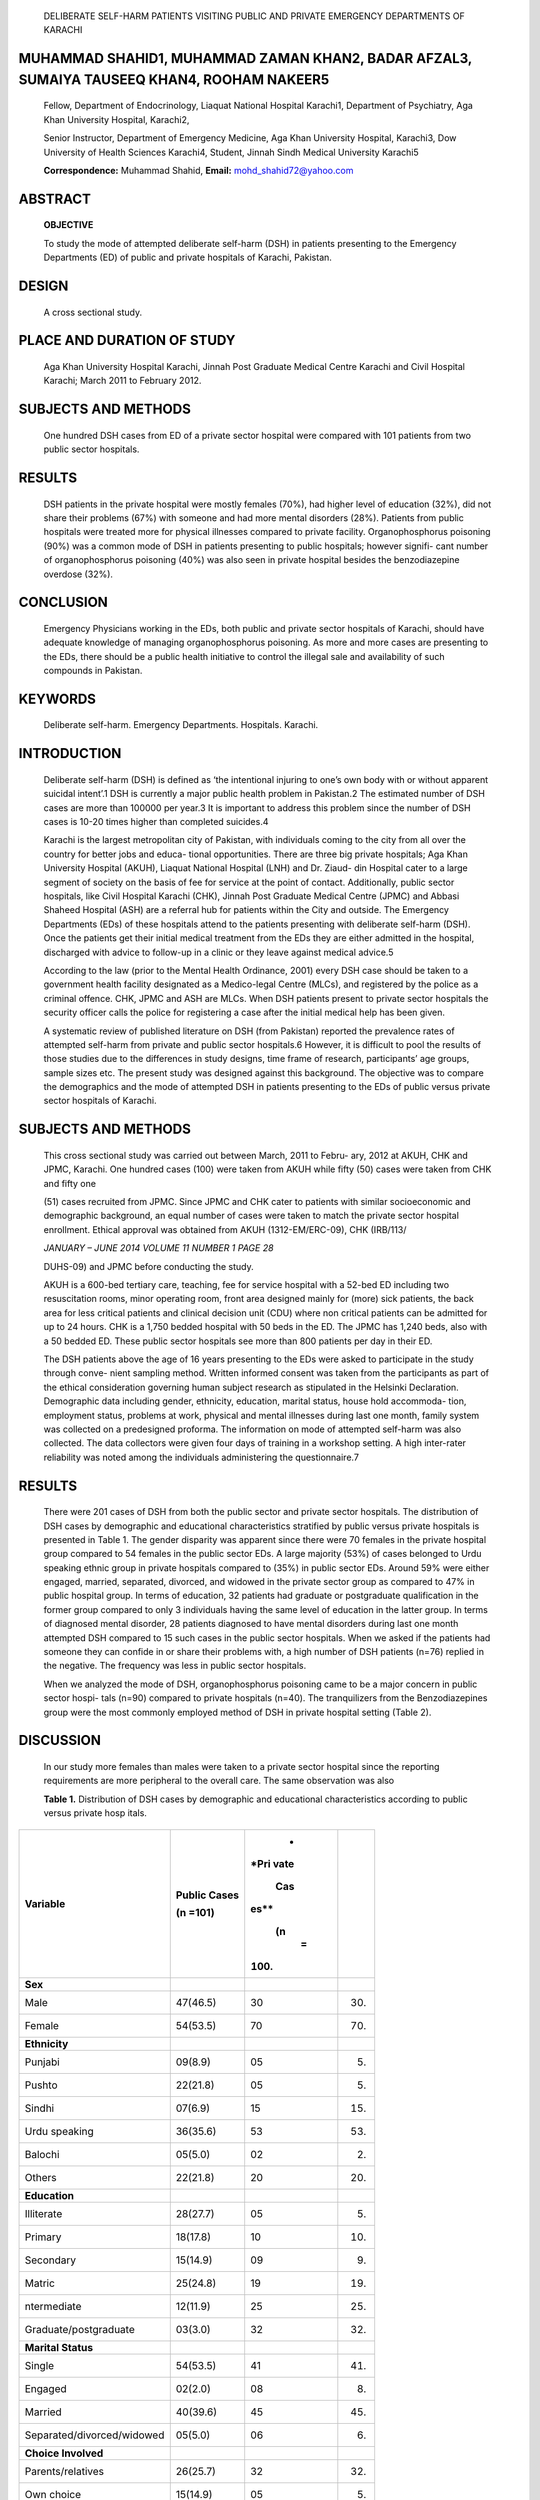    DELIBERATE SELF-HARM PATIENTS VISITING PUBLIC AND PRIVATE EMERGENCY
   DEPARTMENTS OF KARACHI

MUHAMMAD SHAHID1, MUHAMMAD ZAMAN KHAN2, BADAR AFZAL3, SUMAIYA TAUSEEQ KHAN4, ROOHAM NAKEER5
===========================================================================================

   Fellow, Department of Endocrinology, Liaquat National Hospital
   Karachi1, Department of Psychiatry, Aga Khan University Hospital,
   Karachi2,

   Senior Instructor, Department of Emergency Medicine, Aga Khan
   University Hospital, Karachi3, Dow University of Health Sciences
   Karachi4, Student, Jinnah Sindh Medical University Karachi5

   **Correspondence:** Muhammad Shahid, **Email:**
   mohd_shahid72@yahoo.com

ABSTRACT
========

   **OBJECTIVE**

   To study the mode of attempted deliberate self-harm (DSH) in patients
   presenting to the Emergency Departments (ED) of public and private
   hospitals of Karachi, Pakistan.

DESIGN
======

   A cross sectional study.

PLACE AND DURATION OF STUDY
===========================

   Aga Khan University Hospital Karachi, Jinnah Post Graduate Medical
   Centre Karachi and Civil Hospital Karachi; March 2011 to February
   2012.

SUBJECTS AND METHODS
====================

   One hundred DSH cases from ED of a private sector hospital were
   compared with 101 patients from two public sector hospitals.

RESULTS
=======

   DSH patients in the private hospital were mostly females (70%), had
   higher level of education (32%), did not share their problems (67%)
   with someone and had more mental disorders (28%). Patients from
   public hospitals were treated more for physical illnesses compared to
   private facility. Organophosphorus poisoning (90%) was a common mode
   of DSH in patients presenting to public hospitals; however signifi-
   cant number of organophosphorus poisoning (40%) was also seen in
   private hospital besides the benzodiazepine overdose (32%).

CONCLUSION
==========

   Emergency Physicians working in the EDs, both public and private
   sector hospitals of Karachi, should have adequate knowledge of
   managing organophosphorus poisoning. As more and more cases are
   presenting to the EDs, there should be a public health initiative to
   control the illegal sale and availability of such compounds in
   Pakistan.

KEYWORDS
========

   Deliberate self-harm. Emergency Departments. Hospitals. Karachi.

INTRODUCTION
============

   Deliberate self-harm (DSH) is defined as ‘the intentional injuring to
   one’s own body with or without apparent suicidal intent’.1 DSH is
   currently a major public health problem in Pakistan.2 The estimated
   number of DSH cases are more than 100000 per year.3 It is important
   to address this problem since the number of DSH cases is 10-20 times
   higher than completed suicides.4

   Karachi is the largest metropolitan city of Pakistan, with
   individuals coming to the city from all over the country for better
   jobs and educa- tional opportunities. There are three big private
   hospitals; Aga Khan University Hospital (AKUH), Liaquat National
   Hospital (LNH) and Dr. Ziaud- din Hospital cater to a large segment
   of society on the basis of fee for service at the point of contact.
   Additionally, public sector hospitals, like Civil Hospital Karachi
   (CHK), Jinnah Post Graduate Medical Centre (JPMC) and Abbasi Shaheed
   Hospital (ASH) are a referral hub for patients within the City and
   outside. The Emergency Departments (EDs) of these hospitals attend to
   the patients presenting with deliberate self-harm (DSH). Once the
   patients get their initial medical treatment from the EDs they are
   either admitted in the hospital, discharged with advice to follow-up
   in a clinic or they leave against medical advice.5

   According to the law (prior to the Mental Health Ordinance, 2001)
   every DSH case should be taken to a government health facility
   designated as a Medico-legal Centre (MLCs), and registered by the
   police as a criminal offence. CHK, JPMC and ASH are MLCs. When DSH
   patients present to private sector hospitals the security officer
   calls the police for registering a case after the initial medical
   help has been given.

   A systematic review of published literature on DSH (from Pakistan)
   reported the prevalence rates of attempted self-harm from private and
   public sector hospitals.6 However, it is difficult to pool the
   results of those studies due to the differences in study designs,
   time frame of research, participants’ age groups, sample sizes etc.
   The present study was designed against this background. The objective
   was to compare the demographics and the mode of attempted DSH in
   patients presenting to the EDs of public versus private sector
   hospitals of Karachi.

.. _subjects-and-methods-1:

SUBJECTS AND METHODS
====================

   This cross sectional study was carried out between March, 2011 to
   Febru- ary, 2012 at AKUH, CHK and JPMC, Karachi. One hundred cases
   (100) were taken from AKUH while fifty (50) cases were taken from CHK
   and fifty one

   (51) cases recruited from JPMC. Since JPMC and CHK cater to patients
   with similar socioeconomic and demographic background, an equal
   number of cases were taken to match the private sector hospital
   enrollment. Ethical approval was obtained from AKUH (1312-EM/ERC-09),
   CHK (IRB/113/

   *JANUARY – JUNE 2014 VOLUME 11 NUMBER 1 PAGE 28*

   DUHS-09) and JPMC before conducting the study.

   AKUH is a 600-bed tertiary care, teaching, fee for service hospital
   with a 52-bed ED including two resuscitation rooms, minor operating
   room, front area designed mainly for (more) sick patients, the back
   area for less critical patients and clinical decision unit (CDU)
   where non critical patients can be admitted for up to 24 hours. CHK
   is a 1,750 bedded hospital with 50 beds in the ED. The JPMC has 1,240
   beds, also with a 50 bedded ED. These public sector hospitals see
   more than 800 patients per day in their ED.

   The DSH patients above the age of 16 years presenting to the EDs were
   asked to participate in the study through conve- nient sampling
   method. Written informed consent was taken from the participants as
   part of the ethical consideration governing human subject research as
   stipulated in the Helsinki Declaration. Demographic data including
   gender, ethnicity, education, marital status, house hold accommoda-
   tion, employment status, problems at work, physical and mental
   illnesses during last one month, family system was collected on a
   predesigned proforma. The information on mode of attempted self-harm
   was also collected. The data collectors were given four days of
   training in a workshop setting. A high inter-rater reliability was
   noted among the individuals administering the questionnaire.7

.. _results-1:

RESULTS
=======

   There were 201 cases of DSH from both the public sector and private
   sector hospitals. The distribution of DSH cases by demographic and
   educational characteristics stratified by public versus private
   hospitals is presented in Table 1. The gender disparity was apparent
   since there were 70 females in the private hospital group compared to
   54 females in the public sector EDs. A large majority (53%) of cases
   belonged to Urdu speaking ethnic group in private hospitals compared
   to (35%) in public sector EDs. Around 59% were either engaged,
   married, separated, divorced, and widowed in the private sector group
   as compared to 47% in public hospital group. In terms of education,
   32 patients had graduate or postgraduate qualification in the former
   group compared to only 3 individuals having the same level of
   education in the latter group. In terms of diagnosed mental disorder,
   28 patients diagnosed to have mental disorders during last one month
   attempted DSH compared to 15 such cases in the public sector
   hospitals. When we asked if the patients had someone they can confide
   in or share their problems with, a high number of DSH patients (n=76)
   replied in the negative. The frequency was less in public sector
   hospitals.

   When we analyzed the mode of DSH, organophosphorus poisoning came to
   be a major concern in public sector hospi- tals (n=90) compared to
   private hospitals (n=40). The tranquilizers from the Benzodiazepines
   group were the most commonly employed method of DSH in private
   hospital setting (Table 2).

DISCUSSION
==========

   In our study more females than males were taken to a private sector
   hospital since the reporting requirements are more peripheral to the
   overall care. The same observation was also

   **Table 1.** Distribution of DSH cases by demographic and educational
   characteristics according to public versus private hosp itals.

+---------------------------------------+---------------+------+------+
|    **Variable**                       |    **Public   |    * |      |
|                                       |    Cases**    | *Pri |      |
|                                       |               | vate |      |
|                                       |    (n =101)   |      |      |
|                                       |               |  Cas |      |
|                                       |               | es** |      |
|                                       |               |      |      |
|                                       |               |      |      |
|                                       |               |   (n |      |
|                                       |               |    = |      |
|                                       |               | 100) |      |
+=======================================+===============+======+======+
|    **Sex**                            |               |      |      |
+---------------------------------------+---------------+------+------+
|    Male                               |    47(46.5)   | 30   |      |
|                                       |               |      | (30) |
+---------------------------------------+---------------+------+------+
|    Female                             |    54(53.5)   | 70   |      |
|                                       |               |      | (70) |
+---------------------------------------+---------------+------+------+
|    **Ethnicity**                      |               |      |      |
+---------------------------------------+---------------+------+------+
|    Punjabi                            |    09(8.9)    | 05   |      |
|                                       |               |      | (05) |
+---------------------------------------+---------------+------+------+
|    Pushto                             |    22(21.8)   | 05   |      |
|                                       |               |      | (05) |
+---------------------------------------+---------------+------+------+
|    Sindhi                             |    07(6.9)    | 15   |      |
|                                       |               |      | (15) |
+---------------------------------------+---------------+------+------+
|    Urdu speaking                      |    36(35.6)   | 53   |      |
|                                       |               |      | (53) |
+---------------------------------------+---------------+------+------+
|    Balochi                            |    05(5.0)    | 02   |      |
|                                       |               |      | (02) |
+---------------------------------------+---------------+------+------+
|    Others                             |    22(21.8)   | 20   |      |
|                                       |               |      | (20) |
+---------------------------------------+---------------+------+------+
|    **Education**                      |               |      |      |
+---------------------------------------+---------------+------+------+
|    Illiterate                         |    28(27.7)   | 05   |      |
|                                       |               |      | (05) |
+---------------------------------------+---------------+------+------+
|    Primary                            |    18(17.8)   | 10   |      |
|                                       |               |      | (10) |
+---------------------------------------+---------------+------+------+
|    Secondary                          |    15(14.9)   | 09   |      |
|                                       |               |      | (09) |
+---------------------------------------+---------------+------+------+
|    Matric                             |    25(24.8)   | 19   |      |
|                                       |               |      | (19) |
+---------------------------------------+---------------+------+------+
|    ntermediate                        |    12(11.9)   | 25   |      |
|                                       |               |      | (25) |
+---------------------------------------+---------------+------+------+
|    Graduate/postgraduate              |    03(3.0)    | 32   |      |
|                                       |               |      | (32) |
+---------------------------------------+---------------+------+------+
|    **Marital Status**                 |               |      |      |
+---------------------------------------+---------------+------+------+
|    Single                             |    54(53.5)   | 41   |      |
|                                       |               |      | (41) |
+---------------------------------------+---------------+------+------+
|    Engaged                            |    02(2.0)    | 08   |      |
|                                       |               |      | (08) |
+---------------------------------------+---------------+------+------+
|    Married                            |    40(39.6)   | 45   |      |
|                                       |               |      | (45) |
+---------------------------------------+---------------+------+------+
|    Separated/divorced/widowed         |    05(5.0)    | 06   |      |
|                                       |               |      | (06) |
+---------------------------------------+---------------+------+------+
|    **Choice Involved**                |               |      |      |
+---------------------------------------+---------------+------+------+
|    Parents/relatives                  |    26(25.7)   | 32   |      |
|                                       |               |      | (32) |
+---------------------------------------+---------------+------+------+
|    Own choice                         |    15(14.9)   | 05   |      |
|                                       |               |      | (05) |
+---------------------------------------+---------------+------+------+
|    Both                               |    06(5.9)    | 22   |      |
|                                       |               |      | (22) |
+---------------------------------------+---------------+------+------+
|    N/A                                |    54(53.5)   | 41   |      |
|                                       |               |      | (41) |
+---------------------------------------+---------------+------+------+
|    **Do you have children?**          |               |      |      |
+---------------------------------------+---------------+------+------+
|    Yes                                |    30(69.8)   | 35   |      |
|                                       |               |      | (35) |
+---------------------------------------+---------------+------+------+
|    No                                 |    13(30.2)   | 15   |      |
|                                       |               |      | (15) |
+---------------------------------------+---------------+------+------+
|    **Employment**                     |               |      |      |
+---------------------------------------+---------------+------+------+
|    Yes                                |    29(28.7)   | 22   |      |
|                                       |               |      | (22) |
+---------------------------------------+---------------+------+------+
|    No                                 |    40(39.6)   | 30   |      |
|                                       |               |      | (30) |
+---------------------------------------+---------------+------+------+
|    Students                           |    06(5.9)    | 17   |      |
|                                       |               |      | (17) |
+---------------------------------------+---------------+------+------+
|    House wife                         |    26(25.7)   | 31   |      |
|                                       |               |      | (31) |
+---------------------------------------+---------------+------+------+
|    **Having Problem at work**         |               |      |      |
+---------------------------------------+---------------+------+------+
|    Yes                                |    24(33.3)   | 11   |      |
|                                       |               |      | (11) |
+---------------------------------------+---------------+------+------+
|    No                                 |    48(66.7)   | 78   |      |
|                                       |               |      | (78) |
+---------------------------------------+---------------+------+------+

..

   **Table 2.** Mode of attempt according to public versus private
   hospitals

+------------------------------------------+---+--------+------+-------+
|    **Public Private**                    |   |        |      |       |
+==========================================+===+========+======+=======+
|                                          |   |        |      |       |
+------------------------------------------+---+--------+------+-------+
|    **Alcohol**                           | 0 |        | 00   |       |
|                                          | 1 |  (1.0) |      | (1.0) |
+------------------------------------------+---+--------+------+-------+
|    **Analgesic**                         | 0 |        | 09   |       |
|                                          | 0 |  (0.0) |      |  (09) |
+------------------------------------------+---+--------+------+-------+
|    **Antiepileptic, Cannabinoids**       | 0 |        | 04   |       |
|                                          | 0 |  (0.0) |      |  (04) |
+------------------------------------------+---+--------+------+-------+
|    **Benzodiazepine**                    | 0 |        | 32   |       |
|                                          | 3 |  (3.0) |      |  (32) |
+------------------------------------------+---+--------+------+-------+
|    **Cannabis**                          | 0 |        | 00   |       |
|                                          | 1 |  (1.0) |      |  (00) |
+------------------------------------------+---+--------+------+-------+
|    **Heroin, Opium, Methodone, Codeine** | 0 |        | 03   |       |
|                                          | 0 |  (0.0) |      |  (03) |
+------------------------------------------+---+--------+------+-------+
|    **Jumping from a height**             | 0 |        | 01   |       |
|                                          | 0 |  (0.0) |      |  (01) |
+------------------------------------------+---+--------+------+-------+
|    **Lysergic acid diethylamide**        | 0 |        | 02   |       |
|                                          | 0 |  (0.0) |      |  (02) |
+------------------------------------------+---+--------+------+-------+
|    **Organo-phosphorous**                | 9 |        | 40   |       |
|                                          | 1 |   (90) |      |  (40) |
+------------------------------------------+---+--------+------+-------+
|    **Petrol**                            | 0 |        | 00   |       |
|                                          | 3 |  (3.0) |      |  (00) |
+------------------------------------------+---+--------+------+-------+
|    **Sharp weapon**                      | 0 |        | 09   |       |
|                                          | 2 |  (2.0) |      |  (09) |
+------------------------------------------+---+--------+------+-------+

..

   *PAGE 29 JANUARY – JUNE 2014 VOLUME 11 NUMBER 1*

   noted previously in a retrospective study from the same center.8
   However, there has been marked increase in DSH patients with
   organophosphorus poisoning in private hospi- tals (especially AKUH)
   with in last 6 years or so. A previous study from the same center has
   shown that there were more cases with benzodiazepine overdose then
   other form of poisoning. In the present study, we noted that
   organophos- phorus compounds were more a common mode of DSH compared
   to tranquilizers in the patients presenting to the public sector
   hospitals. Similar results were observed from previous work.9 More
   affluent (and educated) people presented to the private sector
   hospital ED settings, however there is a high cost of the management
   of DSH in private hospital,10 which paradoxically was one of the
   significant reasons for Leaving Against Medical Advice (LAMA) from
   the ED as cost of care become exorbitantly high.5 These patients in
   the private care settings had diagnosed mental disorders as reported
   at the point of inquiry compared to public sector hospitals. This can
   be either an artifact of reporting or a result of more comprehensive
   care available at these centers.

   The study has several limitations which should be kept in mind while
   reviewing the results. We enrolled a small sample which might not be
   representative of all patients presenting at these centers.
   Additionally there are many private health care facilities in the
   city, of which only a fraction of patients present to a tertiary care
   facility. This fact is corroborated by the evidence that only 100
   such patients presented to AKUH ED in one year’s time.

   The estimated number of DSH cases in Karachi is around 3000-6000 per
   year and out of these approximately 350 cases are admitted in the
   National Poisons Control Center, JPMC.11 One of the strengths of our
   study is that we took equal number of cases from JPMC and CHK for the
   sake of compari- son with the private health care facility. The study
   cannot be generalized to the ED patients in other parts of Pakistan
   since each hospital has its unique catchment area. More research is
   needed in this important, yet neglected area of public health
   concern. Particular attention should be paid to know the correct
   management of organophosphorus poisoning in the ED settings.
   Strategies must be developed by the govern- ment to limit the illegal
   sale of these compounds. Media should educate masses, especially the
   parents supervising the children, to keep these products out of the
   reach. Mass campaigns like “Lock up your pesticides” as was used in
   Sri Lanka,12 with some good effect may be beneficial. Pakistan should
   follow suit with such campaigns, as well as further research to help
   reduce the burden of this problem.

.. _conclusion-1:

CONCLUSION
==========

   DSH is a common presentation in the EDs settings of both public and
   private sector hospitals. The demographic background as well as
   education, and the associated cause of DSH differs between the
   private and public sector hospitals. More research in needed in this
   important, yet neglected area.

ACKNOWLEDGEMENT
===============

   We are thankful to Aysha Khan (AKUH), Syeda Asra Qadri (AKUH), Hatem
   Adel (CHK), Shahzad Saleem (CHK) and Salwa

   Tauseeq Khan (Baqai Medical University) for collecting the data from
   three Emergency Departments of Karachi, and Dr Seemin Jamali (JPMC)
   and Dr Razia Sheikh (CHK) for helping the research assistants in
   collecting the data. We also appre- ciate the efforts of Dr Junaid
   Bhatti (AKUH), Dr Amna Zeb (Johns Hopkins University), Jawaid Shah
   (AKUH) for translat- ing the questionnaire into Urdu and Dr Haider
   Naqvi (AKUH), Dr Kiran Ejaz (AKUH) and Dr Amna Zeb (Johns Hopkins
   University) for training the research assistants before conducting
   the study. We are thankful to Prof Murad M Khan (AKUH) for giving
   valuable comments to improve the quality of the paper.

   We gratefully acknowledge the support from the United States National
   Institutes of Health (NIH) John E. Fogarty International Center for
   Advanced Study in the Health Sciences, under the Johns Hopkins-Aga
   Khan Fogarty International Trauma and Injury Training Program grant
   (D43-TW007-292). The contents of this paper are solely the
   responsibility of the authors and do not necessarily represent the
   official views of NIH.

REFERENCES
==========

1. Pattison EM, Kahan J. The deliberate self-harm syndrome. Am J
   Psychiatry 1983; 140: 867-72.

2. Shahid M. Deliberate self harm prevention in Pakistan. J Coll
   Physicians Surg Pak 2013; 23(2): 101-2.

3. Khan MM. Suicide prevention in Pakistan: an impossible challenge?. J
   Pak Med Assoc 2007; 57:478-9.

4. World Health Organization. 2000. World Health Report. Health systems:
   improving performance. Geneva, Switzerland.

5. Shahid M, Khan MM, Khan MS, Jamal Y, Badshah A, Rehmani

..

   R. Deliberate self-harm in the Emergency Department: experience from
   Karachi, Pakistan. Crisis 2009; 30:85-9.

6.  Shahid M, Hyder AA. Deliberate-self harm and suicide: a review from
    Pakistan. Int J Inj Contr Saf Promot 2008; 15:233-41.

7.  Shahid M. Training Research Assistants for a Deliberate Self Harm
    study. J Pak Psych Soc 2011; 8:96.

8.  Shahid M, Patel J, Naqvi H, Khan MS. Characteristics and outcome of
    patients with drug overdose at a tertiary care hospital in Karachi.
    J Pak Med Assoc 2007; 5:110.

9.  Jamil H, Kundi A, Akhtar S, Sultana N. Organo-phosphorus insecticide
    poisoning- review of 53 cases. J Pak Med Assoc 1977; 27:361–3.

10. Shahid M, Khan MM, Naqvi H, Razzak J. Cost of Treatment of
    Deliberate Self-Harm: a study from Pakistan. Crisis 2008; 29:213-5.

11. Turabi A, Danyal A, Hasan S, Durrani A, Ahmed M. Organophosphate
    poisoning in the urban population; study conducted at National
    Poison Control Center, Karachi. Biomedica 2008; 24:124-9.

12. Eddleston M, Sheriff MH, Hawton K. Deliberate self harm in Sri
    Lanka: an overlooked tragedy in the developing world. BM J 1998;
    317:133–5.

..

   *JANUARY – JUNE 2014 VOLUME 11 NUMBER 1 PAGE 30*
